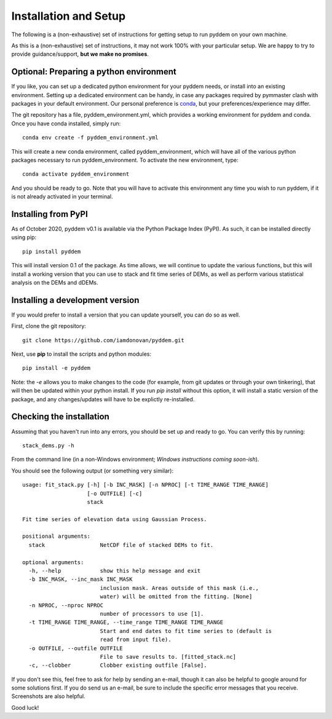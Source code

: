 Installation and Setup
=======================

The following is a (non-exhaustive) set of instructions for getting setup to run pyddem on your own machine.

As this is a (non-exhaustive) set of instructions, it may not work 100% with your particular setup.
We are happy to try to provide guidance/support, **but we make no promises**.

Optional: Preparing a python environment
########################################

If you like, you can set up a dedicated python environment for your pyddem needs, or install into an existing environment.
Setting up a dedicated environment can be handy, in case any packages required by pymmaster clash with packages in your default environment. Our personal preference is `conda <https://docs.conda.io/en/latest/>`_,
but your preferences/experience may differ.

The git repository has a file, pyddem_environment.yml, which provides a working environment for pyddem and conda.
Once you have conda installed, simply run:
::

    conda env create -f pyddem_environment.yml

This will create a new conda environment, called pyddem_environment, which will have all of the various python packages
necessary to run pyddem_environment. To activate the new environment, type:
::

    conda activate pyddem_environment

And you should be ready to go. Note that you will have to activate this environment any time you wish to run pyddem, if it is not already activated in your terminal.

Installing from PyPI
################################

As of October 2020, pyddem v0.1 is available via the Python Package Index (PyPI). As such, it can be installed directly
using pip:
::
    pip install pyddem

This will install version 0.1 of the package. As time allows, we will continue to update the various functions, but this
will install a working version that you can use to stack and fit time series of DEMs, as well as perform various statistical
analysis on the DEMs and dDEMs.


Installing a development version
################################

If you would prefer to install a version that you can update yourself, you can do so as well.

First, clone the git repository:
::

    git clone https://github.com/iamdonovan/pyddem.git

Next, use **pip** to install the scripts and python modules:
::

    pip install -e pyddem

Note: the *-e* allows you to make changes to the code (for example, from git updates or through your own tinkering),
that will then be updated within your python install. If you run *pip install* without this option, it will install
a static version of the package, and any changes/updates will have to be explictly re-installed.

Checking the installation
################################

Assuming that you haven't run into any errors, you should be set up and ready to go. You can verify this by running:
::

    stack_dems.py -h

From the command line (in a non-Windows environment; *Windows instructions coming soon-ish*).

You should see the following output (or something very similar):
::
    usage: fit_stack.py [-h] [-b INC_MASK] [-n NPROC] [-t TIME_RANGE TIME_RANGE]
                        [-o OUTFILE] [-c]
                        stack

    Fit time series of elevation data using Gaussian Process.

    positional arguments:
      stack                 NetCDF file of stacked DEMs to fit.

    optional arguments:
      -h, --help            show this help message and exit
      -b INC_MASK, --inc_mask INC_MASK
                            inclusion mask. Areas outside of this mask (i.e.,
                            water) will be omitted from the fitting. [None]
      -n NPROC, --nproc NPROC
                            number of processors to use [1].
      -t TIME_RANGE TIME_RANGE, --time_range TIME_RANGE TIME_RANGE
                            Start and end dates to fit time series to (default is
                            read from input file).
      -o OUTFILE, --outfile OUTFILE
                            File to save results to. [fitted_stack.nc]
      -c, --clobber         Clobber existing outfile [False].


If you don't see this, feel free to ask for help by sending an e-mail, though it can also be helpful to google around
for some solutions first. If you do send us an e-mail, be sure to include the specific error messages that you receive.
Screenshots are also helpful.

Good luck!